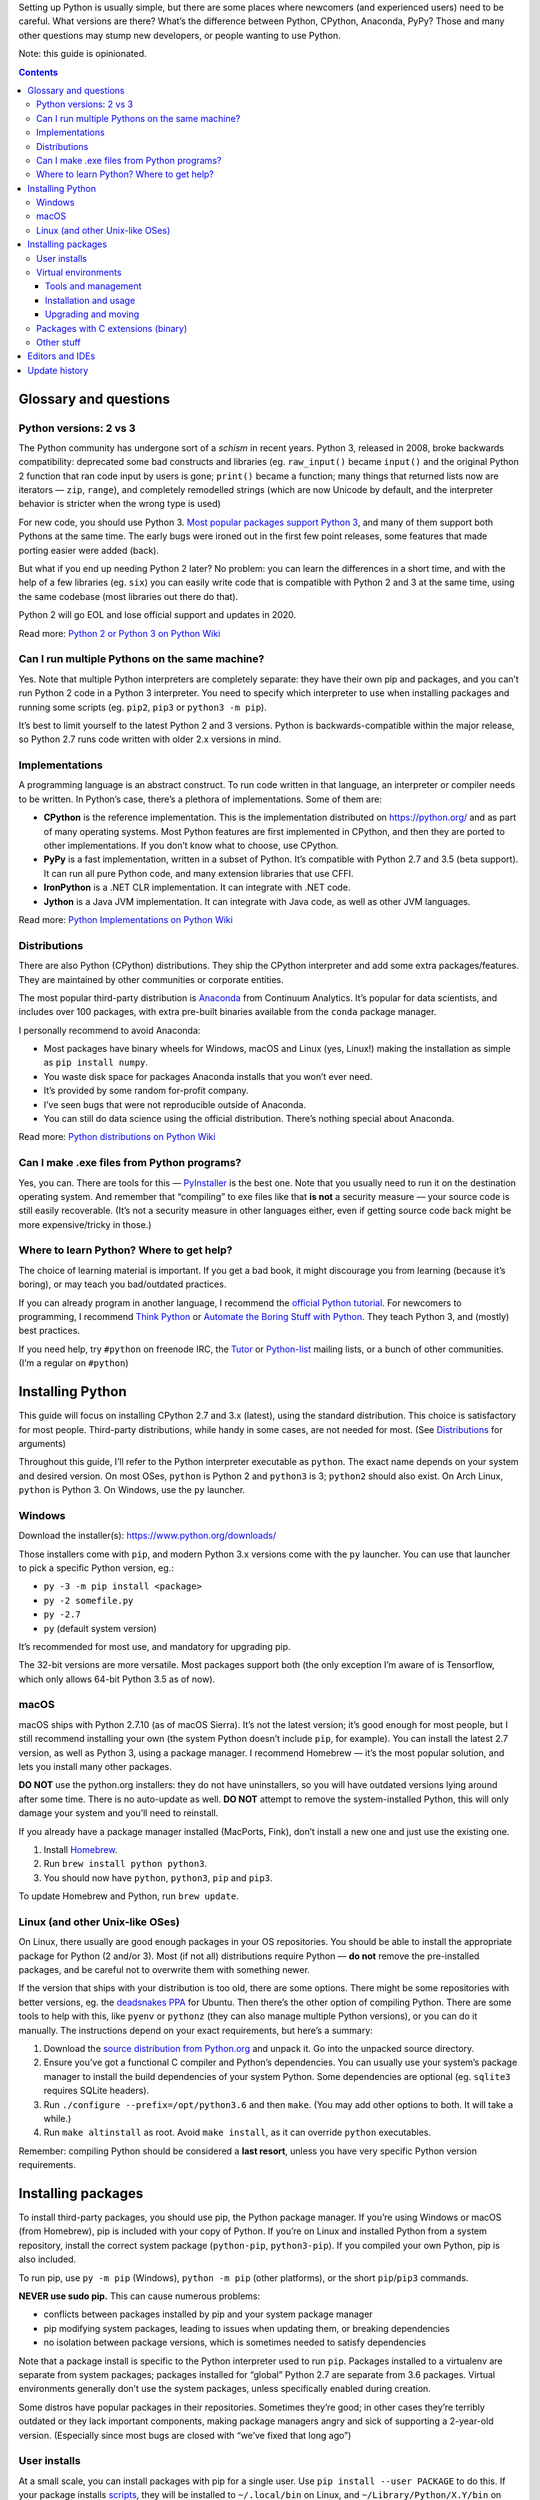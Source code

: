 .. title: Setting up a Python development environment
.. slug: setting-up-a-python-development-environment
.. date: 2017-07-03 12:40:00+02:00
.. tags: Python, guide, devel, best practices, guide
.. category: Python
.. guide: yes
.. guide_effect: you can use Python and create something awesome
.. guide_platform: Windows, macOS, Linux
.. guide_topic: Python
.. shortlink: pysetup
.. updated: 2018-09-03 20:45:00+02:00

Setting up Python is usually simple, but there are some places where newcomers
(and experienced users) need to be careful. What versions are there? What’s the
difference between Python, CPython, Anaconda, PyPy? Those and many other
questions may stump new developers, or people wanting to use Python.

.. TEASER_END

Note: this guide is opinionated.

.. class:: alert alert-primary float-md-right

.. contents::

Glossary and questions
======================

Python versions: 2 vs 3
-----------------------

The Python community has undergone sort of a *schism* in recent years. Python
3, released in 2008, broke backwards compatibility: deprecated some bad
constructs and libraries (eg. ``raw_input()`` became ``input()`` and the
original Python 2 function that ran code input by users is gone; ``print()``
became a function; many things that returned lists now are iterators — ``zip``,
``range``), and completely remodelled strings (which are now Unicode by
default, and the interpreter behavior is stricter when the wrong type is used)

For new code, you should use Python 3. `Most popular packages support Python 3
<https://python3wos.appspot.com/>`_, and many of them support both Pythons at
the same time. The early bugs were ironed out in the first few point releases,
some features that made porting easier were added (back).

But what if you end up needing Python 2 later? No problem: you can learn the
differences in a short time, and with the help of a few libraries (eg. ``six``)
you can easily write code that is compatible with Python 2 and 3 at the same
time, using the same codebase (most libraries out there do that).

Python 2 will go EOL and lose official support and updates in 2020.

Read more: `Python 2 or Python 3 on Python Wiki <https://wiki.python.org/moin/Python2orPython3>`_

Can I run multiple Pythons on the same machine?
-----------------------------------------------

Yes. Note that multiple Python interpreters are completely separate: they have
their own pip and packages, and you can’t run Python 2 code in a Python 3
interpreter. You need to specify which interpreter to use when installing
packages and running some scripts (eg. ``pip2``, ``pip3`` or ``python3 -m pip``).

It’s best to limit yourself to the latest Python 2 and 3 versions. Python is
backwards-compatible within the major release, so Python 2.7 runs code
written with older 2.x versions in mind.

Implementations
---------------

A programming language is an abstract construct. To run code written in that
language, an interpreter or compiler needs to be written. In Python’s case,
there’s a plethora of implementations. Some of them are:

* **CPython** is the reference implementation. This is the implementation
  distributed on https://python.org/ and as part of many operating systems.
  Most Python features are first implemented in CPython, and then they are
  ported to other implementations.  If you don’t know what to choose, use
  CPython.
* **PyPy** is a fast implementation, written in a subset of Python. It’s compatible with
  Python 2.7 and 3.5 (beta support). It can run all pure Python code, and many
  extension libraries that use CFFI.
* **IronPython** is a .NET CLR implementation. It can integrate with .NET code.
* **Jython** is a Java JVM implementation. It can integrate with Java code, as
  well as other JVM languages.

Read more: `Python Implementations on Python Wiki <https://wiki.python.org/moin/PythonImplementations>`_

Distributions
-------------

There are also Python (CPython) distributions. They ship the CPython
interpreter and add some extra packages/features.  They are maintained by other
communities or corporate entities.

The most popular third-party distribution is `Anaconda
<https://www.continuum.io/downloads>`_ from Continuum Analytics. It’s popular
for data scientists, and includes over 100 packages, with extra pre-built
binaries available from the ``conda`` package manager.

I personally recommend to avoid Anaconda:

* Most packages have binary wheels for Windows, macOS and Linux (yes, Linux!)
  making the installation as simple as ``pip install numpy``.
* You waste disk space for packages Anaconda installs that you won’t ever need.
* It’s provided by some random for-profit company.
* I’ve seen bugs that were not reproducible outside of Anaconda.
* You can still do data science using the official distribution. There’s
  nothing special about Anaconda.

Read more: `Python distributions on Python Wiki <https://wiki.python.org/moin/PythonDistributions>`_

Can I make .exe files from Python programs?
-------------------------------------------

Yes, you can. There are tools for this — `PyInstaller
<http://www.pyinstaller.org/>`_ is the best one. Note that you usually need to
run it on the destination operating system. And remember that “compiling” to
exe files like that **is not** a security measure — your source code is still
easily recoverable. (It’s not a security measure in other languages either,
even if getting source code back might be more expensive/tricky in those.)

Where to learn Python? Where to get help?
-----------------------------------------

The choice of learning material is important. If you get a bad book, it might
discourage you from learning (because it’s boring), or may teach you
bad/outdated practices.

If you can already program in another language, I recommend the `official
Python tutorial <https://docs.python.org/3/tutorial/>`_. For newcomers to
programming, I recommend `Think Python
<http://greenteapress.com/wp/think-python-2e/>`_ or `Automate the Boring Stuff
with Python <https://automatetheboringstuff.com/>`_.  They teach Python 3, and
(mostly) best practices.

If you need help, try ``#python`` on freenode IRC, the `Tutor <https://mail.python.org/mailman/listinfo/tutor>`_ or `Python-list <https://mail.python.org/mailman/listinfo/python-list>`_ mailing lists, or a bunch of other communities. (I’m a regular on ``#python``)

Installing Python
=================

This guide will focus on installing CPython 2.7 and 3.x (latest), using the standard
distribution. This choice is satisfactory for most people. Third-party
distributions, while handy in some cases, are not needed for most. (See
`Distributions`_ for arguments)

Throughout this guide, I’ll refer to the Python interpreter executable as
``python``. The exact name depends on your system and desired version. On most
OSes, ``python`` is Python 2 and ``python3`` is 3; ``python2`` should also
exist.  On Arch Linux, ``python`` is Python 3. On Windows, use the ``py``
launcher.

Windows
-------

Download the installer(s): https://www.python.org/downloads/

Those installers come with ``pip``, and modern Python 3.x versions come with
the ``py`` launcher.  You can use that launcher to pick a specific Python
version, eg.:

* ``py -3 -m pip install <package>``
* ``py -2 somefile.py``
* ``py -2.7``
* ``py`` (default system version)

It’s recommended for most use, and mandatory for upgrading pip.

The 32-bit versions are more versatile. Most packages support both (the only
exception I’m aware of is Tensorflow, which only allows 64-bit Python 3.5 as of
now).

macOS
-----

macOS ships with Python 2.7.10 (as of macOS Sierra). It’s not the latest
version; it’s good enough for most people, but I still recommend installing
your own (the system Python doesn’t include ``pip``, for example). You can
install the latest 2.7 version, as well as Python 3, using a package manager. I
recommend Homebrew — it’s the most popular solution, and lets you install many
other packages.

**DO NOT** use the python.org installers: they do not have uninstallers, so you
will have outdated versions lying around after some time. There is no
auto-update as well.  **DO NOT** attempt to remove the system-installed Python,
this will only damage your system and you’ll need to reinstall.

If you already have a package manager installed (MacPorts, Fink), don’t install
a new one and just use the existing one.

1. Install `Homebrew <https://brew.sh/>`_.
2. Run ``brew install python python3``.
3. You should now have ``python``, ``python3``, ``pip`` and ``pip3``.

To update Homebrew and Python, run ``brew update``.

Linux (and other Unix-like OSes)
--------------------------------

On Linux, there usually are good enough packages in your OS repositories. You
should be able to install the appropriate package for Python (2 and/or 3).
Most (if not all) distributions require Python — **do not** remove the
pre-installed packages, and be careful not to overwrite them with something
newer.

If the version that ships with your distribution is too old, there are some
options. There might be some repositories with better versions, eg. the
`deadsnakes PPA <https://launchpad.net/~fkrull/+archive/ubuntu/deadsnakes>`_
for Ubuntu. Then there’s the other option of compiling Python. There
are some tools to help with this, like ``pyenv`` or ``pythonz`` (they can also
manage multiple Python versions), or you can do it manually.
The instructions depend on your exact requirements, but here’s a summary:

1. Download the `source distribution from Python.org <https://www.python.org/downloads/source/>`_ and unpack it. Go into the unpacked source directory.
2. Ensure you’ve got a functional C compiler and Python’s dependencies. You can
   usually use your system’s package manager to install the build dependencies
   of your system Python. Some dependencies are optional (eg. ``sqlite3``
   requires SQLite headers).
3. Run |conf3x| and then ``make``. (You may add other options to both. It will
   take a while.)
4. Run ``make altinstall`` as root. Avoid ``make install``, as it can override
   ``python`` executables.

Remember: compiling Python should be considered a **last resort**, unless you
have very specific Python version requirements.

Installing packages
===================

To install third-party packages, you should use pip, the Python package
manager. If you’re using Windows or macOS (from Homebrew), pip is included with
your copy of Python.  If you’re on Linux and installed Python from a system
repository, install the correct system package (``python-pip``,
``python3-pip``). If you compiled your own Python, pip is also included.

To run pip, use ``py -m pip`` (Windows), ``python -m pip`` (other platforms),
or the short ``pip``/``pip3`` commands.

**NEVER use sudo pip.** This can cause numerous problems:

* conflicts between packages installed by pip and your system package
  manager
* pip modifying system packages, leading to issues when updating them, or
  breaking dependencies
* no isolation between package versions, which is sometimes needed to satisfy
  dependencies

Note that a package install is specific to the Python interpreter used to run
``pip``. Packages installed to a virtualenv are separate from system packages;
packages installed for “global” Python 2.7 are separate from |last3x| packages.
Virtual environments generally don’t use the system packages, unless
specifically enabled during creation.

Some distros have popular packages in their repositories. Sometimes they’re
good; in other cases they’re terribly outdated or they lack important
components, making package managers angry and sick of supporting a 2-year-old
version. (Especially since most bugs are closed with “we’ve fixed that long
ago”)

User installs
-------------

At a small scale, you can install packages with pip for a single user.  Use
``pip install --user PACKAGE`` to do this. If your package installs scripts_,
they will be installed to ``~/.local/bin`` on Linux, and
``~/Library/Python/X.Y/bin`` on macOS (X.Y is Python version), or you can use
``python -m`` if the package supports it.

For most people and projects, virtual environments are better. There are,
however, use cases for putting some packages user-wide — if you don’t work on
projects, but instead are doing one-off research projects, those are better
suited by user-wide installs.

.. _scripts: https://chriswarrick.com/blog/2014/09/15/python-apps-the-right-way-entry_points-and-scripts/

Virtual environments
--------------------

Virtual environments are the best way to install and manage Python packages.
Advantages include:

* Isolation of projects and their requirements: if one app/package requires
  library version X, but another requires version Y, they can live in separate
  virtual environments
* Independent from system-wide packages
* Lightweight (an empty virtualenv is about 10 MB)
* Simple to re-create in any place (``pip freeze > requirements.txt`` → ``pip install -r requirements.txt``)

Tools and management
~~~~~~~~~~~~~~~~~~~~

There are two tools to facilitate creation of virtual environments: the older
`virtualenv <https://virtualenv.pypa.io/en/stable/>`_ project, and the newer
``venv`` module. The ``venv`` module is shipped with Python 3.x; some
distributions may put it in a separate package or remove it altogether. Use
whichever works for you.  Virtualenv is compatible with more Python versions
and cannot be broken by incompetent OS package maintainers (``venv`` requires
an extra package on Debian).

There are multiple schools of thought regarding virtualenv placement and
content. Myself, I use `virtualenvwrapper
<https://virtualenvwrapper.readthedocs.io/en/latest/>`_ to manage virtualenvs
and put them in ``~/virtualenvs``. Other people put virtualenvs inside their
git repositories (but they *must* be in ``.gitignore``) Virtualenvs should only contain packages
installed with ``pip`` so they can be recreated quickly.

I also use the ``virtualenvwrapper`` plugin for Oh My Zsh, which also
activates virtualenvs with the same name as a git repo, or the environment
named by a ``.venv`` file.

Installation and usage
~~~~~~~~~~~~~~~~~~~~~~

To install virtualenv user-wide, use ``pip install --user virtualenv``. You can
then use it with ``python -m virtualenv DIRECTORY``. You may pass extra
options, eg. interpreter to use (``-p python3``). Sometimes you need to install
virtualenv for every Python version; usually, one copy is enough.

How to use them? This is a subject of heated debate in the Python community.

* Some people believe that activating (``source bin/activate`` on \*nix;
  ``Scripts\activate`` on Windows) is the right thing to do and simplifies work.
* Others think that you should use ``bin/python`` (or other scripts in that
  directory) directly, as activation only changes ``$PATH`` and some helper
  variables — those variables are not mandatory for operation, running
  the correct ``python`` is.
* Others still think `virtualenvs should be used in subshells
  <https://gist.github.com/datagrok/2199506>`_.

In my opinion, if activating virtualenvs works in your environment, you should
do it — it’s the most convenient option. There are, however, cases when
activation fails, or is otherwise impossible — calling ``bin/python`` directly
is your best bet in that case. If you are working inside shell scripts, do not
activate virtualenvs.  I’m not a fan of the subshell option, because it
complicates stuff if you work on multiple projects, and requires tracking usage
manually.

Upgrading and moving
~~~~~~~~~~~~~~~~~~~~

Upgrading the system Python may make your virtualenvs unusable.
For patch version upgrades, you can just update symlinks (see `fix-venvs.sh`__).
However, if the minor version changes, it’s best to re-create the virtualenv
(you need to create ``requirements.txt`` ahead of time).

You cannot move a virtualenv between directories/machines or rename
virtualenvs. You need to use ``pip freeze > requirements.txt``, create a new
virtualenv, and run ``pip install -r requirements.txt`` (you can then delete
the old environment with a simple ``rm -rf``)

__ https://github.com/Kwpolska/scripts/blob/master/fix-venvs.sh

Packages with C extensions (binary)
-----------------------------------

The situation improved drastically in the past year or so. Nowadays, almost
all packages have a pre-compiled package available in PyPI. Those packages work
for Windows, macOS, and Linux. There are packages for some of the most
common *offenders*, including Pillow, lxml, PyQt5, numpy… However, there might
still be packages without wheels on PyPI.

If there is no wheel for a package and you are on Windows, check out `Christoph
Gohlke’s unofficial binaries <http://www.lfd.uci.edu/~gohlke/pythonlibs/>`_.
If you can’t find any wheels online, you would have to resort to compiling it
manually — this requires installing Visual Studio (Visual C++) in a version
that matches your Python, and it’s kind of a pain to do.

If you are not on Windows, you must install a C compiler and toolchain.
If you get a warning about missing ``Python.h``, install the appropriate development
package — for example, ``python-dev`` or ``python3-dev``) on Debian/Ubuntu,
``python-devel`` or ``python3-devel`` on RHEL/Fedora. The package you’re trying
to install might have other dependencies that you need to install (the
``-dev(el)`` part is important, too)

Other stuff
-----------

If you’re working on a project, use ``pip install -e .`` inside the project
directory to install the package in your environment in development (editable)
mode. This loads code directly from your repository — you don’t need to
re-install on every change; you might need to re-install when your version
number changes.

Editors and IDEs
================

Another important thing a developer should take care of is the choice of an
editor. This is an important decision, and is the reason for many holy wars in
the programmer community.

A good editor should have syntax highlighting for all languages you need to
work with. It should also have features like visual block/multiple selections,
sophisticated find-and-replace, file finding, code completion, and many more minor
but helpful features.

Then there’s the difference between IDEs and text editors. Text editors are
simpler, whereas IDEs try to include many extra things not necessarily related
to writing code. IDEs often use more resources, but you won’t notice it with a
modern computer (especially with a SSD).

The best IDE out there is `PyCharm <https://www.jetbrains.com/pycharm/>`_ from
JetBrains. It has both a free Community and paid Professional edition. The
JetBrains folks are experts at IDEs — they have fully-fledged tools for many
languages. Their Python solution offers a plethora of options that aid
programmers in their work.  Also, if you work with Java, or otherwise more than
one IDEA-supported language, then install IntelliJ IDEA and the Python plugin
(which has the same features as PyCharm).  Students can get `free
Professional/Ultimate licenses for JetBrains products
<https://www.jetbrains.com/student/>`_.

I also spend a lot of time in `Vim <http://www.vim.org/>`_ (`neovim
<https://neovim.io/>`_/`VimR <http://vimr.org/>`_ to be precise). Vim is the
most powerful text editor out there, and with the right set of plugins it can
beat IDEs at speed and productivity. Vim has a steep learning curve, but it’s
worth it — you can do large changes with just a few keystrokes. Vim is
considered so good that many IDEs (Visual Studio, IntelliJ IDEA/PyCharm) have
Vim emulation plugins.

Another option is `Visual Studio Code <https://code.visualstudio.com/>`_ — it’s
a text editor, but can offer many IDE-like features with the right set of
plugins. It’s Electron-based architecture, or effectively being based on top of
Google’s Chromium, is unfortunate and can lead to terrible performance on
lower-end machines, and on higher-end ones in some cases. (In my experience,
it’s better than Atom.) You can also try `Sublime Text
<https://www.sublimetext.com/>`_ ($80).

But really, almost any editor will do. But please **avoid** IDLE, the editor
included with Python. It lacks some of the most basic things — it doesn’t even
have an option to show line numbers. Not to mention its ugliness. Also, don’t
use Notepad and TextEdit. Those are too simple, and Notepad has encoding
issues.


Update history
==============

2017-07-19
    Better description of problems caused by using sudo pip.

2017-07-10
    Added notes about not removing built-in Pythons.

2017-07-07
    Spelling fixes and updates to the virtualenv usage section.

.. |last3x| replace:: 3.6
.. |conf3x| replace:: ``./configure --prefix=/opt/python3.6``
